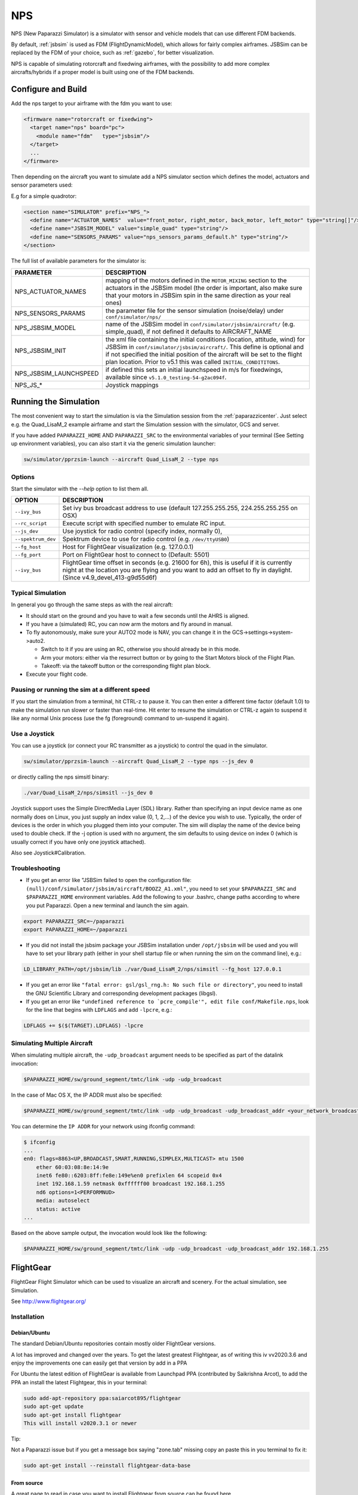 .. user_guide simulation nps

.. _nps:

===========================
NPS
===========================

NPS (New Paparazzi Simulator) is a simulator with sensor and vehicle models that can use different FDM backends. 

By default, :ref:`jsbsim` is used as FDM (FlightDynamicModel), which allows for fairly complex airframes. JSBSim can be replaced by the FDM of your choice, 
such as :ref:`gazebo`, for better visualization.

NPS is capable of simulating rotorcraft and fixedwing airframes, with the possibility to add more complex aircrafts/hybrids if a proper model 
is built using one of the FDM backends.

Configure and Build
--------------------------

Add the nps target to your airframe with the fdm you want to use:

.. code-block:: xml

  <firmware name="rotorcraft or fixedwing">
    <target name="nps" board="pc">
      <module name="fdm"   type="jsbsim"/>
    </target>
    ...
  </firmware>

Then depending on the aircraft you want to simulate add a NPS simulator section which defines the model, actuators and sensor parameters used:

E.g for a simple quadrotor:

.. code-block:: xml

  <section name="SIMULATOR" prefix="NPS_">
    <define name="ACTUATOR_NAMES"  value="front_motor, right_motor, back_motor, left_motor" type="string[]"/>
    <define name="JSBSIM_MODEL" value="simple_quad" type="string"/>
    <define name="SENSORS_PARAMS" value="nps_sensors_params_default.h" type="string"/>
  </section>

The full list of available parameters for the simulator is:

+------------------------+----------------------------------------------------------------------------------------------------------------------------------------------------------------------------------------------------------------------------------------------------------------------------------------------------------------+
| PARAMETER              | DESCRIPTION                                                                                                                                                                                                                                                                                                    |
+========================+================================================================================================================================================================================================================================================================================================================+
| NPS_ACTUATOR_NAMES     | mapping of the motors defined in the ``MOTOR_MIXING`` section to the actuators in the JSBSim model (the order is important, also make sure that your motors in JSBSim spin in the same direction as your real ones)                                                                                            |
+------------------------+----------------------------------------------------------------------------------------------------------------------------------------------------------------------------------------------------------------------------------------------------------------------------------------------------------------+
| NPS_SENSORS_PARAMS     | the parameter file for the sensor simulation (noise/delay) under ``conf/simulator/nps/``                                                                                                                                                                                                                       |
+------------------------+----------------------------------------------------------------------------------------------------------------------------------------------------------------------------------------------------------------------------------------------------------------------------------------------------------------+
| NPS_JSBSIM_MODEL       | name of the JSBSim model in ``conf/simulator/jsbsim/aircraft/`` (e.g. simple_quad), if not defined it defaults to AIRCRAFT_NAME                                                                                                                                                                                |
+------------------------+----------------------------------------------------------------------------------------------------------------------------------------------------------------------------------------------------------------------------------------------------------------------------------------------------------------+
| NPS_JSBSIM_INIT        | the xml file containing the initial conditions (location, attitude, wind) for JSBSim in ``conf/simulator/jsbsim/aircraft/``. This define is optional and if not specified the initial position of the aircraft will be set to the flight plan location. Prior to v5.1 this was called ``INITIAL_CONDITITONS``. |
+------------------------+----------------------------------------------------------------------------------------------------------------------------------------------------------------------------------------------------------------------------------------------------------------------------------------------------------------+
| NPS_JSBSIM_LAUNCHSPEED | if defined this sets an initial launchspeed in m/s for fixedwings, available since ``v5.1.0_testing-54-g2ac094f``.                                                                                                                                                                                             |
+------------------------+----------------------------------------------------------------------------------------------------------------------------------------------------------------------------------------------------------------------------------------------------------------------------------------------------------------+
| NPS_JS_*               | Joystick mappings                                                                                                                                                                                                                                                                                              |
+------------------------+----------------------------------------------------------------------------------------------------------------------------------------------------------------------------------------------------------------------------------------------------------------------------------------------------------------+

Running the Simulation
--------------------------

The most convenient way to start the simulation is via the Simulation session from the :ref:`paparazzicenter`. 
Just select e.g. the Quad_LisaM_2 example airframe and start the Simulation session with the simulator, GCS and server.

If you have added ``PAPARAZZI_HOME`` AND ``PAPARAZZI_SRC`` to the environmental variables of your terminal (See Setting up environment variables), 
you can also start it via the generic simulation launcher:

.. code-block:: C

    sw/simulator/pprzsim-launch --aircraft Quad_LisaM_2 --type nps

Options
^^^^^^^^^^^^^^^^^^^^^

Start the simulator with the *--help* option to list them all.

+--------------------+-----------------------------------------------------------------------------------------------------------------------------------------------------------------------------------------------------------------+
| OPTION             | DESCRIPTION                                                                                                                                                                                                     |
+====================+=================================================================================================================================================================================================================+
| ``--ivy_bus``      | Set ivy bus broadcast address to use (default 127.255.255.255, 224.255.255.255 on OSX)                                                                                                                          |
+--------------------+-----------------------------------------------------------------------------------------------------------------------------------------------------------------------------------------------------------------+
| ``--rc_script``    | Execute script with specified number to emulate RC input.                                                                                                                                                       |
+--------------------+-----------------------------------------------------------------------------------------------------------------------------------------------------------------------------------------------------------------+
| ``--js_dev``       | Use joystick for radio control (specify index, normally 0),                                                                                                                                                     |
+--------------------+-----------------------------------------------------------------------------------------------------------------------------------------------------------------------------------------------------------------+
| ``--spektrum_dev`` | Spektrum device to use for radio control (e.g. ``/dev/ttyUSB0``)                                                                                                                                                |
+--------------------+-----------------------------------------------------------------------------------------------------------------------------------------------------------------------------------------------------------------+
| ``--fg_host``      | Host for FlightGear visualization (e.g. 127.0.0.1)                                                                                                                                                              |
+--------------------+-----------------------------------------------------------------------------------------------------------------------------------------------------------------------------------------------------------------+
| ``--fg_port``      | Port on FlightGear host to connect to (Default: 5501)                                                                                                                                                           |
+--------------------+-----------------------------------------------------------------------------------------------------------------------------------------------------------------------------------------------------------------+
| ``--ivy_bus``      | FlightGear time offset in seconds (e.g. 21600 for 6h), this is useful if it is currently night at the location you are flying and you want to add an offset to fly in daylight. (Since v4.9_devel_413-g9d55d6f) |
+--------------------+-----------------------------------------------------------------------------------------------------------------------------------------------------------------------------------------------------------------+

Typical Simulation
^^^^^^^^^^^^^^^^^^^^^

In general you go through the same steps as with the real aircraft:

- It should start on the ground and you have to wait a few seconds until the AHRS is aligned.
- If you have a (simulated) RC, you can now arm the motors and fly around in manual.
- To fly autonomously, make sure your AUTO2 mode is NAV, you can change it in the GCS->settings->system->auto2.

  - Switch to it if you are using an RC, otherwise you should already be in this mode.
  - Arm your motors: either via the resurrect button or by going to the Start Motors block of the Flight Plan.
  - Takeoff: via the takeoff button or the corresponding flight plan block.

- Execute your flight code.

Pausing or running the sim at a different speed
^^^^^^^^^^^^^^^^^^^^^^^^^^^^^^^^^^^^^^^^^^^^^^^^^^^^

If you start the simulation from a terminal, hit CTRL-z to pause it. You can then enter a different time factor (default 1.0) 
to make the simulation run slower or faster than real-time. Hit enter to resume the simulation or CTRL-z again to suspend it 
like any normal Unix process (use the fg (foreground) command to un-suspend it again).

Use a Joystick
^^^^^^^^^^^^^^^^^

You can use a joystick (or connect your RC transmitter as a joystick) to control the quad in the simulator.

.. code-block:: C

    sw/simulator/pprzsim-launch --aircraft Quad_LisaM_2 --type nps --js_dev 0

or directly calling the nps simsitl binary:

.. code-block:: C

    ./var/Quad_LisaM_2/nps/simsitl --js_dev 0

Joystick support uses the Simple DirectMedia Layer (SDL) library. Rather than specifying an input device name as one normally does on Linux, 
you just supply an index value (0, 1, 2,...) of the device you wish to use. Typically, the order of devices is the order in which you plugged 
them into your computer. The sim will display the name of the device being used to double check. If the -j option is used with no argument, 
the sim defaults to using device on index 0 (which is usually correct if you have only one joystick attached).

Also see Joystick#Calibration.

Troubleshooting
^^^^^^^^^^^^^^^^^^

- If you get an error like "JSBSim failed to open the configuration file: ``(null)/conf/simulator/jsbsim/aircraft/BOOZ2_A1.xml"``, you need to set 
  your ``$PAPARAZZI_SRC`` and ``$PAPARAZZI_HOME`` environment variables. Add the following to your .bashrc, change paths according to where you put Paparazzi. 
  Open a new terminal and launch the sim again.

.. code-block:: C

    export PAPARAZZI_SRC=~/paparazzi
    export PAPARAZZI_HOME=~/paparazzi

- If you did not install the jsbsim package your JSBSim installation under ``/opt/jsbsim`` will be used and you will have to set your 
  library path (either in your shell startup file or when running the sim on the command line), e.g.:

.. code-block:: C

    LD_LIBRARY_PATH=/opt/jsbsim/lib ./var/Quad_LisaM_2/nps/simsitl --fg_host 127.0.0.1

- If you get an error like ``"fatal error: gsl/gsl_rng.h: No such file or directory"``, you need to install the GNU Scientific Library and corresponding development packages (libgsl).
- If you get an error like ``"undefined reference to `pcre_compile'", edit file conf/Makefile.nps``, look for the line that begins with ``LDFLAGS`` and add ``-lpcre``, e.g.:

.. code-block:: C

    LDFLAGS += $($(TARGET).LDFLAGS) -lpcre

Simulating Multiple Aircraft
^^^^^^^^^^^^^^^^^^^^^^^^^^^^^^^^

When simulating multiple aircraft, the ``-udp_broadcast`` argument needs to be specified as part of the datalink invocation:

.. code-block:: C

    $PAPARAZZI_HOME/sw/ground_segment/tmtc/link -udp -udp_broadcast

In the case of Mac OS X, the IP ADDR must also be specified:

.. code-block:: C

    $PAPARAZZI_HOME/sw/ground_segment/tmtc/link -udp -udp_broadcast -udp_broadcast_addr <your_network_broadcast_ip_addr>

You can determine the ``IP ADDR`` for your network using ifconfig command:

.. code-block:: C

    $ ifconfig
    ...
    en0: flags=8863<UP,BROADCAST,SMART,RUNNING,SIMPLEX,MULTICAST> mtu 1500
        ether 60:03:08:8e:14:9e 
        inet6 fe80::6203:8ff:fe8e:149e%en0 prefixlen 64 scopeid 0x4 
        inet 192.168.1.59 netmask 0xffffff00 broadcast 192.168.1.255
        nd6 options=1<PERFORMNUD>
        media: autoselect
        status: active
    ...

Based on the above sample output, the invocation would look like the following:

.. code-block:: C

    $PAPARAZZI_HOME/sw/ground_segment/tmtc/link -udp -udp_broadcast -udp_broadcast_addr 192.168.1.255

.. _flightgear:

FlightGear
--------------------------

FlightGear Flight Simulator which can be used to visualize an aircraft and scenery. For the actual simulation, see Simulation.

See http://www.flightgear.org/

Installation
^^^^^^^^^^^^^^^

Debian/Ubuntu
~~~~~~~~~~~~~~~

The standard Debian/Ubuntu repositories contain mostly older FlightGear versions.

A lot has improved and changed over the years. To get the latest greatest Flightgear, as of writing this iv vv2020.3.6 and enjoy the 
improvements one can easily get that version by add in a PPA

For Ubuntu the latest edition of FlightGear is available from Launchpad PPA (contributed by Saikrishna Arcot), 
to add the PPA an install the latest Flightgear, this in your terminal:

.. code-block:: C

    sudo add-apt-repository ppa:saiarcot895/flightgear
    sudo apt-get update
    sudo apt-get install flightgear
    This will install v2020.3.1 or newer

Tip:

Not a Paparazzi issue but if you get a message box saying "zone.tab" missing copy an paste this in you terminal to fix it:

.. code-block:: C

    sudo apt-get install --reinstall flightgear-data-base

From source
~~~~~~~~~~~~~~~

A great page to read in case you want to install Flightgear from source can be found here

Adding Paparazzi 3D models
^^^^^^^^^^^^^^^^^^^^^^^^^^^^^^^^

There are a few 3D UAV models that come with paparazzi:

+-----------------------+---------------------------------------------------+
| AIRFRAME              | DESCRIPTION                                       |
+=======================+===================================================+
| ``mikrokopter.xml``   | quadrotor frame                                   |
+-----------------------+---------------------------------------------------+
| ``hexa.xml``          | hexacopter                                        |
+-----------------------+---------------------------------------------------+
| ``easystar.xml``      | Multiplex EasyStar fixedwing                      |
+-----------------------+---------------------------------------------------+
| ``simple_bipe.xml``   | biplane/quadrotor hybrid (transitioning vehicle)  |
+-----------------------+---------------------------------------------------+


To make them available in flightgear, make a link from ``/usr/share/games/flightgear/Models/Aircraft/paparazzi`` to ``<paparazzi_dir>/conf/simulator/flightgear/``

.. code-block:: C

    sudo ln -s $PAPARAZZI_SRC/conf/simulator/flightgear/ /usr/share/games/flightgear/Models/Aircraft/paparazzi

Using FlightGear for Visualization
^^^^^^^^^^^^^^^^^^^^^^^^^^^^^^^^^^^^^^

For Flight Gear visualization of the simulation, version 2018.2.2 or higher is best.

NOTE: Only if you still wish to use version **v2.4** or lower for some reason, you must add the following to the firmware section of your airframe file:

.. code-block:: C

  <firmware name="fixedwing or rotorcraft">
     ...
     <define name="FG_2_4" value="1"/>
     ...
  </firmware>

Launch Flight Gear with the following command:

.. code-block:: C

    fgfs --fdm=null --native-gui=socket,in,30,,5501,udp

or to e.g. use the mikrokopter quadrotor model:

.. code-block:: C

    fgfs --fdm=null --native-gui=socket,in,30,,5501,udp --prop:/sim/model/path=Models/Aircraft/paparazzi/mikrokopter.xml

.. _jsbsim:

JSBSim
-----------

`JSBSim FDM <http://jsbsim.sourceforge.net/>`_ is an open source flight dynamics model (FDM) used in NPS.

Installation
^^^^^^^^^^^^^^

Debian Package
~~~~~~~~~~~~~~~~~~~~~

On Debian/Ubuntu you can install the ``paparazzi-jsbsim`` package.

.. code-block:: php

    sudo apt-get install paparazzi-jsbsim

If you don't have that in your sources, see Installation/Linux#Adding_the_APT_repository.

From Source
~~~~~~~~~~~~~~~

Compile JSBSIM from source (with specified date to make sure it works and API hasn't changed)

.. code-block:: php

    cvs -z3 -d:pserver:anonymous@jsbsim.cvs.sourceforge.net:/cvsroot/jsbsim co -D "23 Feb 2015" -P JSBSim 
    cd JSBSim
    ./autogen.sh
    ./configure --enable-libraries --enable-shared --prefix=/opt/jsbsim
    make
    sudo make install

When building a NPS simulator target, the build system will first try to find JSBSim via ``pkg-config`` and fall back to ``/opt/jsbsim``.

If you want to install to a different location, change the prefix to your liking. And you need to add a ``<makefile>`` 
section to your airframe file and add the correct flags to point to the include files and libraries, depending on where it is installed.

With the default installation to /usr/local/, this would look like

.. code-block:: php

    <makefile location="after">
        nps.CFLAGS += -I/usr/local/include/JSBSim
        nps.LDFLAGS += -L/usr/local/lib
    </makefile>

On OSX
~~~~~~~~~~~~~~~

Install the JSBSim libraries onto your system. This should already be installed with paparazzi-tools, but if it isn't:

.. code-block:: php

    sudo port install jsbsim

It uses code from the cvs repo, so it should be the most up-to-date source.

Troubleshooting
^^^^^^^^^^^^^^^^^^

If you get an error like "undefined reference to ``pcre_compile``, edit file ``conf/Makefile.jsbsim``, look for the line that begins with ``LDFLAGS`` and add ``-lpcre``, e.g.:

.. code-block:: php
        
    LDFLAGS += $($(TARGET).LDFLAGS) -lpcre

